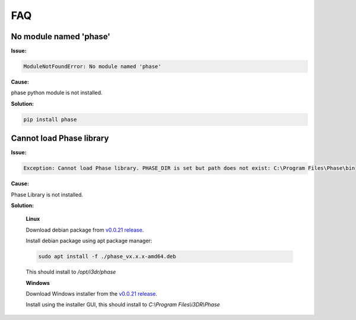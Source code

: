 *******
FAQ
*******

No module named 'phase'
#######################

**Issue:**

.. code-block:: python
   
   ModuleNotFoundError: No module named 'phase'

**Cause:**

phase python module is not installed.

**Solution:**

.. code-block:: console

   pip install phase

Cannot load Phase library
#########################

**Issue:**

.. code-block:: python

   Exception: Cannot load Phase library. PHASE_DIR is set but path does not exist: C:\Program Files\Phase\bin

**Cause:**

Phase Library is not installed.

**Solution:**

   **Linux**

   Download debian package from `v0.0.21 release <https://github.com/i3drobotics/phase-dev/releases/tag/v0.0.21>`_.

   Install debian package using apt package manager:

   .. code-block:: console

      sudo apt install -f ./phase_vx.x.x-amd64.deb

   This should install to `/opt/i3dr/phase`

   **Windows**

   Download Windows installer from the `v0.0.21 release <https://github.com/i3drobotics/phase-dev/releases/tag/v0.0.21>`_.

   Install using the installer GUI, this should install to `C:\\Program Files\\i3DR\\Phase`
